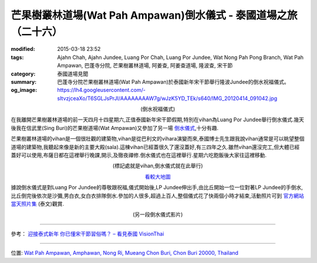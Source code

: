 芒果樹叢林道場(Wat Pah Ampawan)倒水儀式 - 泰國道場之旅（二十六）
################################################################

:modified: 2015-03-18 23:52
:tags: Ajahn Chah, Ajahn Jundee, Luang Por Chah, Luang Por Jundee, Wat Nong Pah Pong Branch, Wat Pah Ampawan, 巴蓬寺分院, 芒果樹叢林道場, 阿姜查, 阿姜查道場, 隆波查, 宋干節
:category: 泰國道場見聞
:summary: 巴蓬寺分院芒果樹叢林道場(Wat Pah Ampawan)於泰國新年宋干節舉行隆波Jundee的倒水祝福儀式。
:og_image: https://lh4.googleusercontent.com/-sItvzjceaXo/T6SGLJsPrJI/AAAAAAAAW7g/wJzK5YD_TEk/s640/IMG_20120414_091042.jpg


.. container:: align-center video-container

  .. raw:: html

    <iframe width="420" height="315" src="https://www.youtube.com/embed/_1f4C_x1Yuk" frameborder="0" allowfullscreen></iframe>

.. container:: align-center video-container-description

  (倒水祝福儀式)

在我離開芒果樹叢林道場的前一天四月十四星期六,正值泰國新年宋干節假期,特別在vihan為Luang Por Jundee舉行倒水儀式.幾天後我在信武里(Sing Buri)的芒果樹道場(Wat Ampawan)又參加了另一場 `倒水儀式 <{filename}../21/wat-ampawan-singburi-songkran-blessing%zh.rst>`_,十分有趣.

芒果樹叢林道場的vihan是一個很壯觀的建築物,vihan是從巴利文的vihara演變而來,泰國博士先生跟我說vihan通常是可以眺望整個道場的建築物,我聽起來像是新的主要大殿(sala).這棟vihan已經蓋很久了還沒蓋好,有三四年之久.雖然vihan還沒完工,但大體已經蓋好可以使用,布薩日都在這裡舉行晚課,開示,及徹夜禪修.倒水儀式也在這裡舉行.星期六吃飽飯後大家往這裡移動.

.. container:: align-center video-container

  .. raw:: html

    <iframe src="https://www.google.com/maps/embed?pb=!1m14!1m8!1m3!1d830.4425625665904!2d101.04134300000001!3d13.289029!3m2!1i1024!2i768!4f13.1!3m3!1m2!1s0x0%3A0x0!2zMTPCsDE3JzIwLjciTiAxMDHCsDAyJzI4LjgiRQ!5e1!3m2!1sen!2sus!4v1423740899518" width="400" height="300" frameborder="0" style="border:0"></iframe>

.. container:: align-center video-container-description

  (標記處就是vihan,倒水儀式就在此舉行)

  `看較大地圖 <http://maps.google.com/maps?q=13.289075,101.041319&num=1&t=h&ie=UTF8&ll=13.288974,101.041372&spn=0.000914,0.00114&z=19&source=embed>`_

據說倒水儀式是對Luang Por Jundee的尊敬跟祝福,儀式開始後,LP Jundee伸出手,由比丘開始一位一位對著LP Jundee的手倒水,比丘倒完後依次是沙彌,男白衣,女白衣排隊倒水.參加的人很多,超過上百人,整個儀式花了快兩個小時才結束,活動照片可到 `官方網站當天照片集 <http://www.watpahampawan.com/Gallery-View.aspx?id=28>`_ (泰文)觀賞.

.. container:: align-center video-container

  .. raw:: html

    <iframe width="420" height="315" src="https://www.youtube.com/embed/o2Qg9sNa7AQ" frameborder="0" allowfullscreen></iframe>

.. container:: align-center video-container-description

  (另一段倒水儀式影片)

----

參考：
`迎接泰式新年 你已懂宋干節習俗嗎？ – 看見泰國 VisionThai <http://visionthai.net/p7251/>`_

----

位置: `Wat Pah Ampawan, Amphawan, Nong Ri, Mueang Chon Buri, Chon Buri 20000, Thailand <http://maps.google.com/maps?q=Wat%20Pah%20Ampawan%2C%20Amphawan%2C%20Nong%20Ri%2C%20Mueang%20Chon%20Buri%2C%20Chon%20Buri%2020000%2C%20Thailand@13.28904401125308,101.04131877422333&z=10>`_
